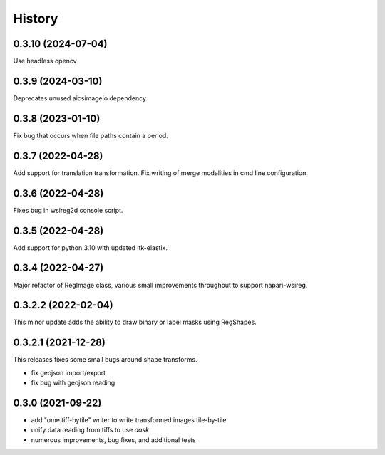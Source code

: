 =======
History
=======

0.3.10 (2024-07-04)
---------------------
Use headless opencv

0.3.9 (2024-03-10)
---------------------
Deprecates unused aicsimageio dependency.

0.3.8 (2023-01-10)
---------------------
Fix bug that occurs when file paths contain a period.

0.3.7 (2022-04-28)
---------------------
Add support for translation transformation. Fix writing of merge modalities in cmd line configuration.

0.3.6 (2022-04-28)
---------------------
Fixes bug in wsireg2d console script.

0.3.5 (2022-04-28)
---------------------
Add support for python 3.10 with updated itk-elastix.

0.3.4 (2022-04-27)
---------------------
Major refactor of RegImage class, various small improvements throughout to support napari-wsireg.


0.3.2.2 (2022-02-04)
---------------------
This minor update adds the ability to draw binary or label masks using RegShapes.


0.3.2.1 (2021-12-28)
---------------------
This releases fixes some small bugs around shape transforms.

* fix geojson import/export
* fix bug with geojson reading


0.3.0 (2021-09-22)
-------------------

* add "ome.tiff-bytile" writer to write transformed images tile-by-tile
* unify data reading from tiffs to use `dask`
* numerous improvements, bug fixes, and additional tests
